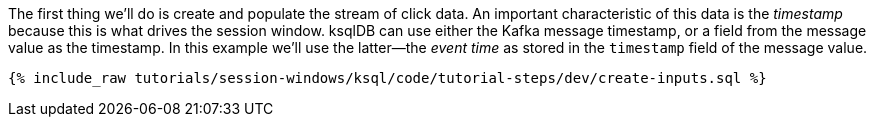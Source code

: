 The first thing we'll do is create and populate the stream of click data. An important characteristic of this data is the _timestamp_ because this is what drives the session window. ksqlDB can use either the Kafka message timestamp, or a field from the message value as the timestamp. In this example we'll use the latter—the _event time_ as stored in the `timestamp` field of the message value.
+++++
<pre class="snippet"><code class="shell">{% include_raw tutorials/session-windows/ksql/code/tutorial-steps/dev/create-inputs.sql %}</code></pre>
+++++
